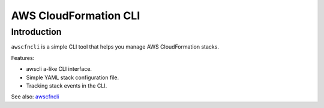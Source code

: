 
AWS CloudFormation CLI
**********************

Introduction
============

``awscfncli`` is a simple CLI tool that helps you manage AWS CloudFormation stacks.

Features:

* awscli a-like CLI interface.
* Simple YAML stack configuration file.
* Tracking stack events in the CLI.

See also: `awscfncli <https://kotaimen.github.io/awscfncli>`_



